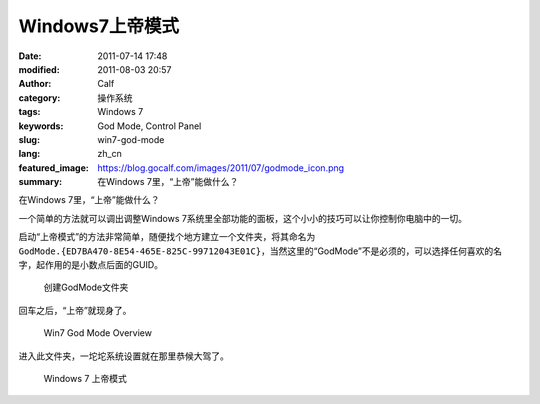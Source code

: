 Windows7上帝模式
################
:date: 2011-07-14 17:48
:modified: 2011-08-03 20:57
:author: Calf
:category: 操作系统
:tags: Windows 7
:keywords: God Mode, Control Panel
:slug: win7-god-mode
:lang: zh_cn
:featured_image: https://blog.gocalf.com/images/2011/07/godmode_icon.png
:summary: 在Windows 7里，“上帝”能做什么？

在Windows 7里，“上帝”能做什么？

一个简单的方法就可以调出调整Windows 7系统里全部功能的面板，这个小小的技巧可以让你控制你电脑中的一切。

.. more

启动“上帝模式”的方法非常简单，随便找个地方建立一个文件夹，将其命名为\ ``GodMode.{ED7BA470-8E54-465E-825C-99712043E01C}``\ ，当然这里的“GodMode”不是必须的，可以选择任何喜欢的名字，起作用的是小数点后面的GUID。

.. figure:: {static}/images/2011/07/godmode1.png
    :alt: 创建GodMode文件夹

    创建GodMode文件夹

回车之后，“上帝”就现身了。

.. figure:: {static}/images/2011/07/godmode2.png
    :alt: 创建GodMode文件夹

    Win7 God Mode Overview

进入此文件夹，一坨坨系统设置就在那里恭候大驾了。

.. figure:: {static}/images/2011/07/godmode3.png
    :alt: 创建GodMode文件夹

    Windows 7 上帝模式
